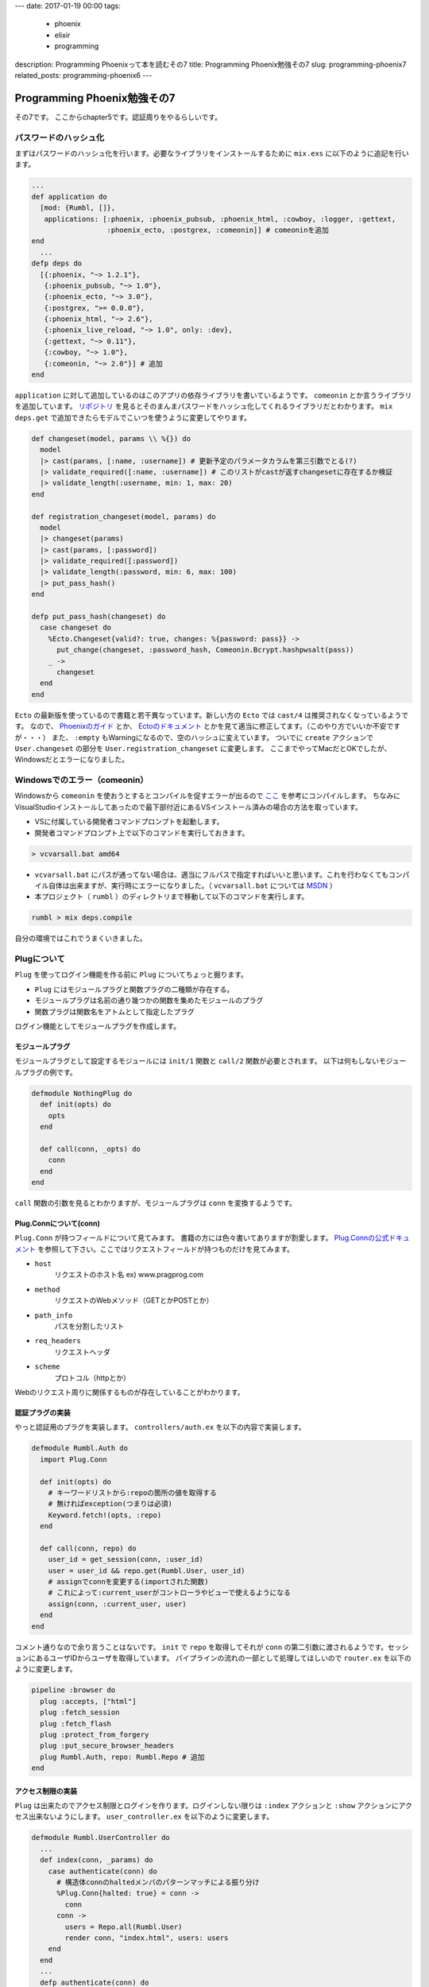 ---
date: 2017-01-19 00:00
tags:
  - phoenix
  - elixir
  - programming
description: Programming Phoenixって本を読むその7
title: Programming Phoenix勉強その7
slug: programming-phoenix7
related_posts: programming-phoenix6
---

Programming Phoenix勉強その7
################################

その7です。
ここからchapter5です。認証周りをやるらしいです。


==================================
パスワードのハッシュ化
==================================

まずはパスワードのハッシュ化を行います。必要なライブラリをインストールするために ``mix.exs`` に以下のように追記を行います。

.. code-block:: Elixir

   ...
   def application do
     [mod: {Rumbl, []},
      applications: [:phoenix, :phoenix_pubsub, :phoenix_html, :cowboy, :logger, :gettext,
                     :phoenix_ecto, :postgrex, :comeonin]] # comeoninを追加
   end
     ...
   defp deps do
     [{:phoenix, "~> 1.2.1"},
      {:phoenix_pubsub, "~> 1.0"},
      {:phoenix_ecto, "~> 3.0"},
      {:postgrex, ">= 0.0.0"},
      {:phoenix_html, "~> 2.6"},
      {:phoenix_live_reload, "~> 1.0", only: :dev},
      {:gettext, "~> 0.11"},
      {:cowboy, "~> 1.0"},
      {:comeonin, "~> 2.0"}] # 追加
   end

``application`` に対して追加しているのはこのアプリの依存ライブラリを書いているようです。
``comeonin`` とか言うライブラリを追加しています。 `リポジトリ <https://github.com/riverrun/comeonin>`_ を見るとそのまんまパスワードをハッシュ化してくれるライブラリだとわかります。
``mix deps.get`` で追加できたらモデルでこいつを使うように変更してやります。

.. code-block:: Elixir

   def changeset(model, params \\ %{}) do
     model
     |> cast(params, [:name, :username]) # 更新予定のパラメータカラムを第三引数でとる(?)
     |> validate_required([:name, :username]) # このリストがcastが返すchangesetに存在するか検証
     |> validate_length(:username, min: 1, max: 20)
   end
 
   def registration_changeset(model, params) do
     model
     |> changeset(params)
     |> cast(params, [:password])
     |> validate_required([:password])
     |> validate_length(:password, min: 6, max: 100)
     |> put_pass_hash()
   end
 
   defp put_pass_hash(changeset) do
     case changeset do
       %Ecto.Changeset{valid?: true, changes: %{password: pass}} ->
         put_change(changeset, :password_hash, Comeonin.Bcrypt.hashpwsalt(pass))
       _ ->
         changeset
     end
   end

``Ecto`` の最新版を使っているので書籍と若干異なっています。新しい方の ``Ecto`` では ``cast/4`` は推奨されなくなっているようです。
なので、 `Phoenixのガイド <http://www.phoenixframework.org/docs/ecto-models>`_ とか、 `Ectoのドキュメント <https://hexdocs.pm/ecto/Ecto.Changeset.html>`_ とかを見て適当に修正してます。（このやり方でいいか不安ですが・・・）
また、 ``:empty`` もWarningになるので、空のハッシュに変えています。
ついでに ``create`` アクションで ``User.changeset`` の部分を ``User.registration_changeset`` に変更します。
ここまでやってMacだとOKでしたが、Windowsだとエラーになりました。

==================================
Windowsでのエラー（comeonin）
==================================

Windowsから ``comeonin`` を使おうとするとコンパイルを促すエラーが出るので `ここ <https://github.com/riverrun/comeonin/wiki/Requirements>`_ を参考にコンパイルします。
ちなみにVisualStudioインストールしてあったので最下部付近にあるVSインストール済みの場合の方法を取っています。

- VSに付属している開発者コマンドプロンプトを起動します。
- 開発者コマンドプロンプト上で以下のコマンドを実行しておきます。

.. code-block:: shell

   > vcvarsall.bat amd64

- ``vcvarsall.bat`` にパスが通ってない場合は、適当にフルパスで指定すればいいと思います。これを行わなくてもコンパイル自体は出来ますが、実行時にエラーになりました。（ ``vcvarsall.bat`` については `MSDN <https://msdn.microsoft.com/ja-jp/library/x4d2c09s.aspx>`_ ）
- 本プロジェクト（ ``rumbl`` ）のディレクトリまで移動して以下のコマンドを実行します。

.. code-block:: shell

   rumbl > mix deps.compile

自分の環境ではこれでうまくいきました。

==================================
Plugについて
==================================

``Plug`` を使ってログイン機能を作る前に ``Plug`` についてちょっと掘ります。

- ``Plug`` にはモジュールプラグと関数プラグの二種類が存在する。
- モジュールプラグは名前の通り幾つかの関数を集めたモジュールのプラグ
- 関数プラグは関数名をアトムとして指定したプラグ

ログイン機能としてモジュールプラグを作成します。

モジュールプラグ
==================================

モジュールプラグとして設定するモジュールには ``init/1`` 関数と ``call/2`` 関数が必要とされます。
以下は何もしないモジュールプラグの例です。

.. code-block:: Elixir

   defmodule NothingPlug do
     def init(opts) do
       opts
     end
 
     def call(conn, _opts) do
       conn
     end
   end

``call`` 関数の引数を見るとわかりますが、モジュールプラグは ``conn`` を変換するようです。


Plug.Connについて(conn)
==================================

``Plug.Conn`` が持つフィールドについて見てみます。
書籍の方には色々書いてありますが割愛します。 `Plug.Connの公式ドキュメント <https://hexdocs.pm/plug/Plug.Conn.html>`_ を参照して下さい。ここではリクエストフィールドが持つものだけを見てみます。

- ``host``
    リクエストのホスト名 ex) www.pragprog.com

- ``method``
    リクエストのWebメソッド（GETとかPOSTとか）

- ``path_info``
    パスを分割したリスト

- ``req_headers``
    リクエストヘッダ

- ``scheme``
    プロトコル（httpとか）

Webのリクエスト周りに関係するものが存在していることがわかります。


認証プラグの実装
=======================

やっと認証用のプラグを実装します。
``controllers/auth.ex`` を以下の内容で実装します。

.. code-block:: Elixir

   defmodule Rumbl.Auth do
     import Plug.Conn
   
     def init(opts) do
       # キーワードリストから:repoの箇所の値を取得する
       # 無ければexception(つまりは必須)
       Keyword.fetch!(opts, :repo)
     end
   
     def call(conn, repo) do
       user_id = get_session(conn, :user_id)
       user = user_id && repo.get(Rumbl.User, user_id)
       # assignでconnを変更する(importされた関数)
       # これによって:current_userがコントローラやビューで使えるようになる
       assign(conn, :current_user, user)
     end
   end

コメント通りなので余り言うことはないです。
``init`` で ``repo`` を取得してそれが ``conn`` の第二引数に渡されるようです。セッションにあるユーザIDからユーザを取得しています。
パイプラインの流れの一部として処理してほしいので ``router.ex`` を以下のように変更します。

.. code-block:: Elixir

   pipeline :browser do
     plug :accepts, ["html"]
     plug :fetch_session
     plug :fetch_flash
     plug :protect_from_forgery
     plug :put_secure_browser_headers
     plug Rumbl.Auth, repo: Rumbl.Repo # 追加
   end

アクセス制限の実装
=======================

``Plug`` は出来たのでアクセス制限とログインを作ります。ログインしない限りは ``:index`` アクションと ``:show`` アクションにアクセス出来ないようにします。
``user_controller.ex`` を以下のように変更します。


.. code-block:: Elixir

   defmodule Rumbl.UserController do
     ...
     def index(conn, _params) do
       case authenticate(conn) do
         # 構造体connのhaltedメンバのパターンマッチによる振り分け
         %Plug.Conn{halted: true} = conn ->
           conn
         conn ->
           users = Repo.all(Rumbl.User)
           render conn, "index.html", users: users
       end
     end
     ...
     defp authenticate(conn) do
       # Plugで追加したassignの呼び出しが可能かどうか
       if conn.assigns.current_user do
         conn
       else
         conn
         |> put_flash(:error, "You must be logged in to access that page")
         |> redirect(to: page_path(conn, :index))
         |> halt()
       end
     end
   end

先程の ``Plug`` で変更した値を ``authenticate/1`` 関数で使っています。また、 ``:index`` アクションのアクセス時に ``authenticate`` 関数で認証済みかチェック掛けています。


``authenticate`` の関数プラグ化
======================================

``user_controller.ex`` の ``Rumbl.Web`` の直下のあたりに以下を追加します。


.. code-block:: Elixir

   plug :authenticate when action in [:index, :show]

また、 ``index`` アクションを ``case`` 文を使う以前のものに戻しておきます。 ``authenticate`` 関数も以下のように2引数にしておきます。


.. code-block:: Elixir

   defp authenticate(conn, _opts) do
     # Plugで追加したassignの呼び出しが可能かどうか
     if conn.assigns.current_user do
       conn
     else
       conn
       |> put_flash(:error, "You must be logged in to access that page")
       |> redirect(to: page_path(conn, :index))
       |> halt()
     end
   end

``_opts`` を追加しただけです。関数 ``Plug`` 化したためです。 ``Plug`` をマクロ展開したときの例が出てますが割愛します。

ログインの実装
======================================

認証までしか無いので実際のログイン処理を実装します。取り敢えず ``create`` アクションでユーザが作成された時に自動でログインするようにしてみます。
先程作った ``auth.ex`` に以下の関数を追加します。


.. code-block:: Elixir

   def login(conn, user) do
     conn
     |> assign(:current_user, user)
     |> put_session(:user_id, user.id)
     |> configure_session(renew: true) # セッションキーとかを新しくしている(セキュリティのため)
   end

次に ``create`` アクションでこの関数を呼び出すようにしてやります。

.. code-block:: Elixir

   def create(conn, %{"user" => user_params}) do
     changeset = User.registration_changeset(%User{}, user_params)
     case Repo.insert(changeset) do
       {:ok, user} ->
         conn
         |> Rumbl.Auth.login(user) # ユーザを作成したらログイン
         |> put_flash(:info, "#{user.name} created!")
         |> redirect(to: user_path(conn, :index))
       {:error, changeset} ->
         render(conn, "new.html", changeset: changeset)
     end
   end

これで完了です。

ログイン画面の実装
======================================

ここまででログインするための素材は揃ったので、ログイン/ログアウト画面を作ります。今まで作ったものの合わせ技なので一気に行きます。
``session_controller.ex`` を実装します。

.. code-block:: Elixir

   defmodule Rumbl.SessionController do
     use Rumbl.Web, :controller
   
     def new(conn, _) do
       render conn, "new.html"
     end
   
     def create(conn, %{"session" => %{"username" => user, "password" => pass}}) do
       case Rumbl.Auth.login_by_username_add_pass(conn, user, pass, repo: Repo) do
         {:ok, conn} ->
           conn
           |> put_flash(:info, "Welcome back!")
           |> redirect(to: page_path(conn, :index))
         {:error, _reason, conn} ->
           conn
           |> put_flash(:error, "Invalid username/password combination")
           |> render("new.html")
       end
     end
     
     def delete(conn, _) do
       conn
       |> Rumbl.Auth.logout()
       |> redirect(to: page_path(conn, :index))
     end
   end

``session_view.ex`` も作っておきます。内容は割愛します。関数などは定義しなくて良いです。
``router.ex`` も上で作った ``session_controller.ex`` 用に追加しておきます。

.. code-block:: Elixir

   scope "/", Rumbl do
     pipe_through :browser # Use the default browser stacks.
 
     get "/", PageController, :index
     resources "/users", UserController, only: [:index, :show, :new, :create]
     resources "/sessions", SessionController, only: [:new, :create, :delete] # 追加
   end

usernameとpasswordでログインするための関数とログアウト用の関数を ``auth.ex`` に用意しておきます。

.. code-block:: Elixir

   ...
   import Comeonin.Bcrypt, only: [checkpw: 2, dummy_checkpw: 0]
 
   ...
   def logout(conn) do
     configure_session(conn, drop: true)
   end
 
   def login_by_username_add_pass(conn, username, given_pass, opts) do
     repo = Keyword.fetch!(opts, :repo)
     user = repo.get_by(Rumbl.User, username: username)
 
     # 複数の値で分岐しているためcaseではなくcond(caseは与えられた1つの値に対する分岐)
     cond do
       user && checkpw(given_pass, user.password_hash) ->
         {:ok, login(conn, user)}
       user ->
         {:error, :unauthorized, conn}
       true ->
         dummy_checkpw()
         {:error, :not_found, conn}
     end
   end

ログイン画面用のテンプレートも作ります。まず ``session/new.html.eex`` を以下のように実装します。


.. code-block:: ERB

   <h1>Login</h1>
   
   <%= form_for @conn, session_path(@conn, :create), [as: :session], fn f-> %>
     <div class="form-group">
       <%= text_input f, :username, placeholder: "Username", class: "form-control" %>
     </div>
   
     <div class="form-group">
       <%= password_input f, :password, placeholder: "Password", class: "form-control" %>
     </div>
     <%= submit "Log in", class: "btn btn-primary" %>
   <% end %>

最後に今まで作ったもののリンクを表示します。 ``layout/app.html.eex`` を以下のように変更します。


.. code-block:: ERB

   <header class="header">
     <ol class="breadcrumb text-right">
       <!-- assignsで突っ込んだものが使えている -->
       <%= if @current_user do %>
         <li><%= @current_user.username %></li>
         <li>
           <%= link "Log out", to: session_path(@conn, :delete, @current_user),
                               method: "delete" %>
         </li>
       <% else %>
         <li><%= link "Register", to: user_path(@conn, :new) %></li>
         <li><%= link "Log in", to: session_path(@conn, :new) %></li>
       <% end %>
     </ol>
     <span class="logo"></span>
   </header>

これでOKなはずです。

==================================
まとめ
==================================

- ``Plug.Conn`` を使ったセッションやコネクションの管理はスマートだし中身が分かればわかりやすいと思いました。関数の引数に毎回 ``conn`` が出てきちゃいますが・・・
- 本のおかげかもしれませんが余りブラックボックスな部分を残さないよう理解出来ている感があるのが良いです。
- 関数型だけあってかロジックを関数毎に分離しているのがとても良かったです。書いてて理解し易い気がします。

1記事がやたらと長くなりましたが実験ということで・・・
